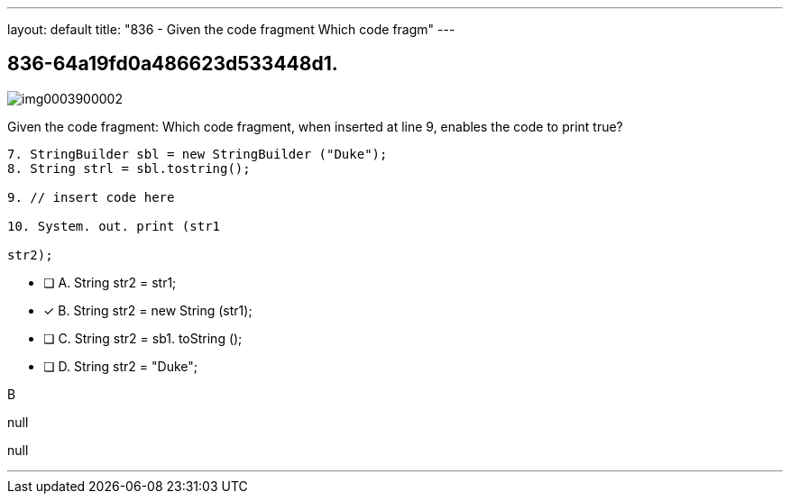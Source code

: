 ---
layout: default 
title: "836 - Given the code fragment
Which code fragm"
---


[.question]
== 836-64a19fd0a486623d533448d1.



[.image]
--

image::https://eaeastus2.blob.core.windows.net/optimizedimages/static/images/Java-SE-8-Programmer/question/img0003900002.png[]

--


****

[.query]
--
Given the code fragment:
Which code fragment, when inserted at line 9, enables the code to print true?


[source,java]
----
7. StringBuilder sbl = new StringBuilder ("Duke");
8. String strl = sbl.tostring();

9. // insert code here

10. System. out. print (str1

str2);
----


--

[.list]
--
* [ ] A. String str2 = str1;
* [*] B. String str2 = new String (str1);
* [ ] C. String str2 = sb1. toString ();
* [ ] D. String str2 = "Duke";

--
****

[.answer]
B

[.explanation]
--
null
--

[.ka]
null

'''


